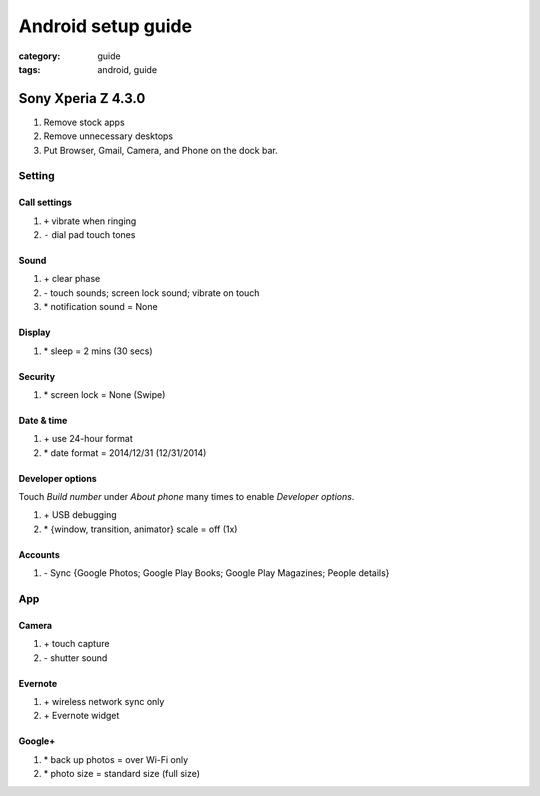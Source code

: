 Android setup guide
###################

:category: guide
:tags: android, guide


Sony Xperia Z 4.3.0
===================

#. Remove stock apps
#. Remove unnecessary desktops
#. Put Browser, Gmail, Camera, and Phone on the dock bar.

Setting
-------

Call settings
^^^^^^^^^^^^^

#. ``+`` vibrate when ringing
#. ``-`` dial pad touch tones

Sound
^^^^^

#. \+ clear phase
#. \- touch sounds; screen lock sound; vibrate on touch
#. \* notification sound = None

Display
^^^^^^^

#. \* sleep = 2 mins (30 secs)

Security
^^^^^^^^

#. \* screen lock = None (Swipe)

Date & time
^^^^^^^^^^^

#. \+ use 24-hour format
#. \* date format = 2014/12/31 (12/31/2014)

Developer options
^^^^^^^^^^^^^^^^^

Touch *Build number* under *About phone* many times to enable *Developer options*.

#. \+ USB debugging
#. \* {window, transition, animator} scale = off (1x)

Accounts
^^^^^^^^

#. \- Sync {Google Photos; Google Play Books; Google Play Magazines; People details}


App
---

Camera
^^^^^^

#. \+ touch capture
#. \- shutter sound

Evernote
^^^^^^^^

#. \+ wireless network sync only
#. \+ Evernote widget

Google+
^^^^^^^

#. \* back up photos = over Wi-Fi only
#. \* photo size = standard size (full size)